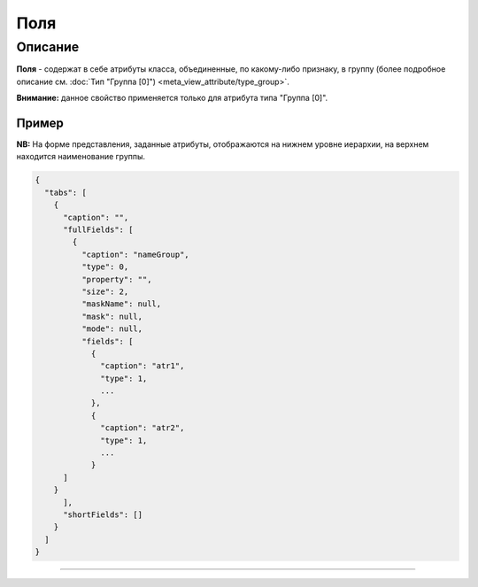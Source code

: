 Поля
====

Описание
--------

**Поля** - содержат в себе атрибуты класса, объединенные, по какому-либо признаку, в группу (более подробное описание см. :doc:`Тип "Группа [0]") <meta_view_attribute/type_group>`.

**Внимание:** данное свойство применяется только для атрибута типа "Группа [0]".

Пример
~~~~~~

**NB:** На форме представления, заданные атрибуты, отображаются на нижнем уровне иерархии, на верхнем находится наименование группы.

.. code-block:: json

   {
     "tabs": [
       {
         "caption": "",
         "fullFields": [
           {
             "caption": "nameGroup",
             "type": 0,
             "property": "",
             "size": 2,
             "maskName": null,
             "mask": null,
             "mode": null,
             "fields": [
               {
                 "caption": "atr1",
                 "type": 1,
                 ...
               },
               {
                 "caption": "atr2",
                 "type": 1,
                 ...
               }
         ]
       }
         ],
         "shortFields": []
       }
     ]
   }


----
